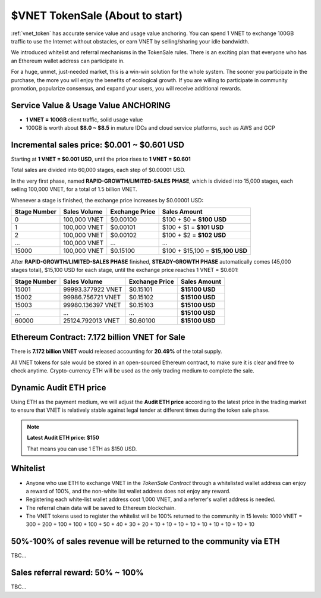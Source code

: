 .. _sale:

$VNET TokenSale (About to start)
================================

:ref:`vnet_token` has accurate service value and usage value anchoring.
You can spend 1 VNET to exchange 100GB traffic to use the Internet without obstacles,
or earn VNET by selling/sharing your idle bandwidth.

We introduced whitelist and referral mechanisms
in the TokenSale rules.
There is an exciting plan that everyone
who has an Ethereum wallet address can participate in.

For a huge, unmet, just-needed market,
this is a win-win solution for the whole system.
The sooner you participate in the purchase,
the more you will enjoy the benefits of ecological growth.
If you are willing to participate in community promotion,
popularize consensus, and expand your users,
you will receive additional rewards.


Service Value & Usage Value ANCHORING
-------------------------------------

- **1 VNET = 100GB** client traffic, solid usage value
- 100GB is worth about **$8.0 ~ $8.5** in mature IDCs and cloud service platforms,
  such as AWS and GCP


Incremental sales price: $0.001 ~ $0.601 USD
--------------------------------------------

Starting at **1 VNET = $0.001 USD**, until the price rises to **1 VNET = $0.601**

Total sales are divided into 60,000 stages, each step of $0.00001 USD.

In the very first phase, named **RAPID-GROWTH/LIMITED-SALES PHASE**,
which is divided into 15,000 stages,
each selling 100,000 VNET, for a total of 1.5 billion VNET.

Whenever a stage is finished, the exchange price increases by $0.00001 USD:

+--------------+--------------+----------------+-----------------------------------+
| Stage Number | Sales Volume | Exchange Price | Sales Amount                      |
+==============+==============+================+===================================+
| 0            | 100,000 VNET | $0.00100       | $100 + $0 = **$100 USD**          |
+--------------+--------------+----------------+-----------------------------------+
| 1            | 100,000 VNET | $0.00101       | $100 + $1 = **$101 USD**          |
+--------------+--------------+----------------+-----------------------------------+
| 2            | 100,000 VNET | $0.00102       | $100 + $2 = **$102 USD**          |
+--------------+--------------+----------------+-----------------------------------+
| ...          | 100,000 VNET | ...            | ...                               |
+--------------+--------------+----------------+-----------------------------------+
| 15000        | 100,000 VNET | $0.15100       | $100 + $15,100 = **$15,100 USD**  |
+--------------+--------------+----------------+-----------------------------------+

After **RAPID-GROWTH/LIMITED-SALES PHASE** finished,
**STEADY-GROWTH PHASE** automatically comes (45,000 stages total),
$15,100 USD for each stage,
until the exchange price reaches 1 VNET = $0.601:

+--------------+-------------------+----------------+-----------------+
| Stage Number | Sales Volume      | Exchange Price | Sales Amount    |
+==============+===================+================+=================+
| 15001        | 99993.377922 VNET | $0.15101       | **$15100 USD**  |
+--------------+-------------------+----------------+-----------------+
| 15002        | 99986.756721 VNET | $0.15102       | **$15100 USD**  |
+--------------+-------------------+----------------+-----------------+
| 15003        | 99980.136397 VNET | $0.15103       | **$15100 USD**  |
+--------------+-------------------+----------------+-----------------+
| ...          | ...               | ...            | **$15100 USD**  |
+--------------+-------------------+----------------+-----------------+
| 60000        | 25124.792013 VNET | $0.60100       | **$15100 USD**  |
+--------------+-------------------+----------------+-----------------+


Ethereum Contract: 7.172 billion VNET for Sale
----------------------------------------------

There is **7.172 billion VNET** would released
accounting for **20.49%** of the total supply.

All VNET tokens for sale would be stored in an open-sourced Ethereum contract,
to make sure it is clear and free to check anytime.
Crypto-currency ETH will be used as the only trading medium to complete the sale.


Dynamic Audit ETH price
-----------------------

Using ETH as the payment medium,
we will adjust the **Audit ETH price**
according to the latest price in the trading market to ensure
that VNET is relatively stable against legal tender
at different times during the token sale phase.

.. NOTE::

   **Latest Audit ETH price: $150**

   That means you can use 1 ETH as $150 USD.


Whitelist
---------

- Anyone who use ETH to exchange VNET in the `TokenSale Contract`
  through a whitelisted wallet address can enjoy a reward of 100%,
  and the non-white list wallet address does not enjoy any reward.
- Registering each white-list wallet address cost 1,000 VNET,
  and a referrer's wallet address is needed.
- The referral chain data will be saved to Ethereum blockchain.
- The VNET tokens used to register the whitelist
  will be 100% returned to the community in 15 levels:
  1000 VNET = 300 + 200 + 100 + 100 + 100 + 50 + 40 + 30 + 20 + 10 + 10 + 10 + 10 + 10 + 10 + 10 + 10 + 10


50%-100% of sales revenue will be returned to the community via ETH
-------------------------------------------------------------------

TBC...


Sales referral reward: **50% ~ 100%**
-------------------------------------

TBC...
